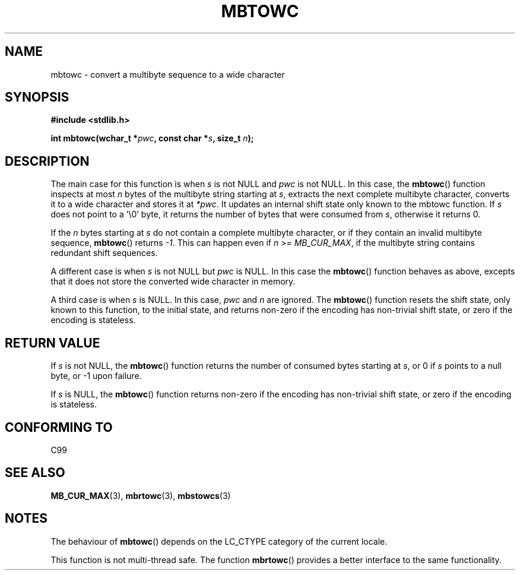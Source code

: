 .\" Copyright (c) Bruno Haible <haible@clisp.cons.org>
.\"
.\" This is free documentation; you can redistribute it and/or
.\" modify it under the terms of the GNU General Public License as
.\" published by the Free Software Foundation; either version 2 of
.\" the License, or (at your option) any later version.
.\"
.\" References consulted:
.\"   GNU glibc-2 source code and manual
.\"   Dinkumware C library reference http://www.dinkumware.com/
.\"   OpenGroup's Single Unix specification http://www.UNIX-systems.org/online.html
.\"   ISO/IEC 9899:1999
.\"
.TH MBTOWC 3  2001-07-04 "GNU" "Linux Programmer's Manual"
.SH NAME
mbtowc \- convert a multibyte sequence to a wide character
.SH SYNOPSIS
.nf
.B #include <stdlib.h>
.sp
.BI "int mbtowc(wchar_t *" pwc ", const char *" s ", size_t " n );
.fi
.SH DESCRIPTION
The main case for this function is when \fIs\fP is not NULL and \fIpwc\fP is
not NULL.
In this case, the \fBmbtowc\fP() function inspects at most \fIn\fP
bytes of the multibyte string starting at \fIs\fP,
extracts the next complete
multibyte character, converts it to a wide character and stores it at
\fI*pwc\fP.
It updates an internal shift state only known to the mbtowc
function.
If \fIs\fP does not point to a '\\0' byte, it returns the number
of bytes that were consumed from \fIs\fP, otherwise it returns 0.
.PP
If the \fIn\fP bytes starting at \fIs\fP do not contain a complete multibyte
character, or if they contain an invalid multibyte sequence, \fBmbtowc\fP()
returns \fI-1\fP.
This can happen even if \fIn\fP >= \fIMB_CUR_MAX\fP,
if the multibyte string contains redundant shift sequences.
.PP
A different case is when \fIs\fP is not NULL but \fIpwc\fP is NULL.
In this
case the \fBmbtowc\fP() function behaves as above, excepts that it does not
store the converted wide character in memory.
.PP
A third case is when \fIs\fP is NULL.
In this case, \fIpwc\fP and \fIn\fP are
ignored.
The \fBmbtowc\fP() function
.\" The Dinkumware doc and the Single Unix specification say this, but
.\" glibc doesn't implement this.
resets the shift state, only known to this function,
to the initial state, and
returns non-zero if the encoding has non-trivial shift state, or zero if the
encoding is stateless.
.SH "RETURN VALUE"
If \fIs\fP is not NULL, the \fBmbtowc\fP() function returns the number of
consumed bytes starting at \fIs\fP, or 0 if \fIs\fP points to a null byte,
or \-1 upon failure.
.PP
If \fIs\fP is NULL, the \fBmbtowc\fP() function
returns non-zero if the encoding
has non-trivial shift state, or zero if the encoding is stateless.
.SH "CONFORMING TO"
C99
.SH "SEE ALSO"
.BR MB_CUR_MAX (3),
.BR mbrtowc (3),
.BR mbstowcs (3)
.SH NOTES
The behaviour of \fBmbtowc\fP() depends on the LC_CTYPE category of the
current locale.
.PP
This function is not multi-thread safe.
The function \fBmbrtowc\fP() provides
a better interface to the same functionality.
